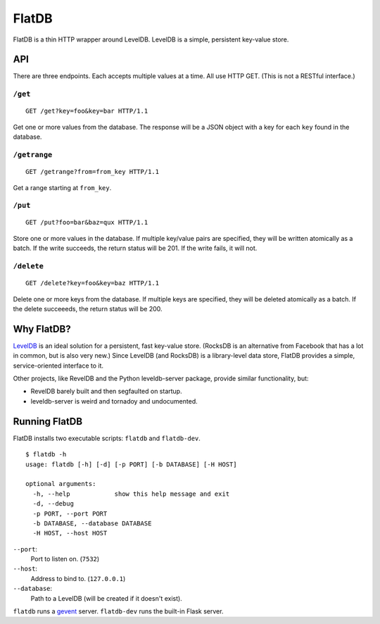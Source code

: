 ======
FlatDB
======


FlatDB is a thin HTTP wrapper around LevelDB. LevelDB is a simple,
persistent key-value store.


API
===

There are three endpoints. Each accepts multiple values at a time. All
use HTTP GET. (This is not a RESTful interface.)


``/get``
--------

::

    GET /get?key=foo&key=bar HTTP/1.1

Get one or more values from the database. The response will be a JSON
object with a key for each ``key`` found in the database.


``/getrange``
-------------

::

    GET /getrange?from=from_key HTTP/1.1

Get a range starting at ``from_key``.


``/put``
--------

::

    GET /put?foo=bar&baz=qux HTTP/1.1

Store one or more values in the database. If multiple key/value pairs
are specified, they will be written atomically as a batch. If the write
succeeds, the return status will be 201. If the write fails, it will
not.


``/delete``
-----------

::

    GET /delete?key=foo&key=baz HTTP/1.1

Delete one or more keys from the database. If multiple keys are
specified, they will be deleted atomically as a batch. If the delete
succeeeds, the return status will be 200.


Why FlatDB?
===========

`LevelDB <http://leveldb.googlecode.com/svn/trunk/doc/index.html>`_ is
an ideal solution for a persistent, fast key-value store. (RocksDB is an
alternative from Facebook that has a lot in common, but is also very
new.) Since LevelDB (and RocksDB) is a library-level data store, FlatDB
provides a simple, service-oriented interface to it.

Other projects, like RevelDB and the Python leveldb-server package,
provide similar functionality, but:

* RevelDB barely built and then segfaulted on startup.
* leveldb-server is weird and tornadoy and undocumented.


Running FlatDB
==============

FlatDB installs two executable scripts: ``flatdb`` and ``flatdb-dev``.

::

    $ flatdb -h
    usage: flatdb [-h] [-d] [-p PORT] [-b DATABASE] [-H HOST]

    optional arguments:
      -h, --help            show this help message and exit
      -d, --debug
      -p PORT, --port PORT
      -b DATABASE, --database DATABASE
      -H HOST, --host HOST

``--port``:
    Port to listen on. (``7532``)
``--host``:
    Address to bind to. (``127.0.0.1``)
``--database``:
    Path to a LevelDB (will be created if it doesn't exist).

``flatdb`` runs a `gevent <http://gevent.org/>`_ server. ``flatdb-dev``
runs the built-in Flask server.
